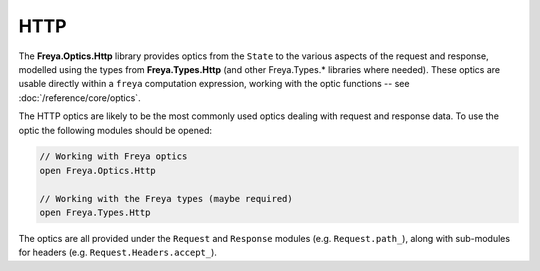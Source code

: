 HTTP
====

The **Freya.Optics.Http** library provides optics from the ``State`` to the various aspects of the request and response, modelled using the types from **Freya.Types.Http** (and other Freya.Types.* libraries where needed). These optics are usable directly within a ``freya`` computation expression, working with the optic functions -- see :doc:`/reference/core/optics`.

The HTTP optics are likely to be the most commonly used optics dealing with request and response data. To use the optic the following modules should be opened:

.. code-block:: fsharp

   // Working with Freya optics
   open Freya.Optics.Http

   // Working with the Freya types (maybe required)
   open Freya.Types.Http

The optics are all provided under the ``Request`` and ``Response`` modules (e.g. ``Request.path_``), along with sub-modules for headers (e.g. ``Request.Headers.accept_``).
